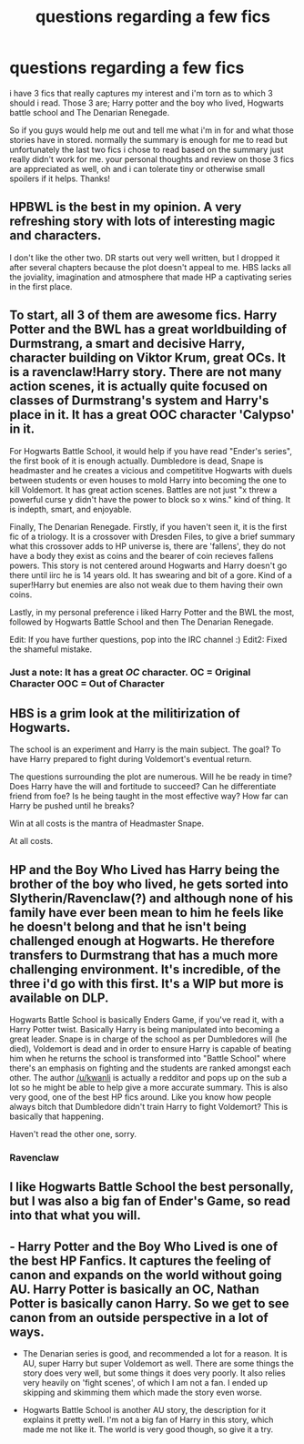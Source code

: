 #+TITLE: questions regarding a few fics

* questions regarding a few fics
:PROPERTIES:
:Author: Magnus_Omega
:Score: 5
:DateUnix: 1441470177.0
:DateShort: 2015-Sep-05
:FlairText: Request
:END:
i have 3 fics that really captures my interest and i'm torn as to which 3 should i read. Those 3 are; Harry potter and the boy who lived, Hogwarts battle school and The Denarian Renegade.

So if you guys would help me out and tell me what i'm in for and what those stories have in stored. normally the summary is enough for me to read but unfortunately the last two fics i chose to read based on the summary just really didn't work for me. your personal thoughts and review on those 3 fics are appreciated as well, oh and i can tolerate tiny or otherwise small spoilers if it helps. Thanks!


** HPBWL is the best in my opinion. A very refreshing story with lots of interesting magic and characters.

I don't like the other two. DR starts out very well written, but I dropped it after several chapters because the plot doesn't appeal to me. HBS lacks all the joviality, imagination and atmosphere that made HP a captivating series in the first place.
:PROPERTIES:
:Author: Almavet
:Score: 8
:DateUnix: 1441475120.0
:DateShort: 2015-Sep-05
:END:


** To start, all 3 of them are awesome fics. Harry Potter and the BWL has a great worldbuilding of Durmstrang, a smart and decisive Harry, character building on Viktor Krum, great OCs. It is a ravenclaw!Harry story. There are not many action scenes, it is actually quite focused on classes of Durmstrang's system and Harry's place in it. It has a great OOC character 'Calypso' in it.

For Hogwarts Battle School, it would help if you have read "Ender's series", the first book of it is enough actually. Dumbledore is dead, Snape is headmaster and he creates a vicious and competititve Hogwarts with duels between students or even houses to mold Harry into becoming the one to kill Voldemort. It has great action scenes. Battles are not just "x threw a powerful curse y didn't have the power to block so x wins." kind of thing. It is indepth, smart, and enjoyable.

Finally, The Denarian Renegade. Firstly, if you haven't seen it, it is the first fic of a triology. It is a crossover with Dresden Files, to give a brief summary what this crossover adds to HP universe is, there are 'fallens', they do not have a body they exist as coins and the bearer of coin recieves fallens powers. This story is not centered around Hogwarts and Harry doesn't go there until iirc he is 14 years old. It has swearing and bit of a gore. Kind of a super!Harry but enemies are also not weak due to them having their own coins.

Lastly, in my personal preference i liked Harry Potter and the BWL the most, followed by Hogwarts Battle School and then The Denarian Renegade.

Edit: If you have further questions, pop into the IRC channel :) Edit2: Fixed the shameful mistake.
:PROPERTIES:
:Author: Manicial
:Score: 3
:DateUnix: 1441471539.0
:DateShort: 2015-Sep-05
:END:

*** Just a note: It has a great /OC/ character. OC = Original Character OOC = Out of Character
:PROPERTIES:
:Score: 5
:DateUnix: 1441474924.0
:DateShort: 2015-Sep-05
:END:


** HBS is a grim look at the militirization of Hogwarts.

The school is an experiment and Harry is the main subject. The goal? To have Harry prepared to fight during Voldemort's eventual return.

The questions surrounding the plot are numerous. Will he be ready in time? Does Harry have the will and fortitude to succeed? Can he differentiate friend from foe? Is he being taught in the most effective way? How far can Harry be pushed until he breaks?

Win at all costs is the mantra of Headmaster Snape.

At all costs.
:PROPERTIES:
:Author: KwanLi
:Score: 3
:DateUnix: 1441490565.0
:DateShort: 2015-Sep-06
:END:


** HP and the Boy Who Lived has Harry being the brother of the boy who lived, he gets sorted into Slytherin/Ravenclaw(?) and although none of his family have ever been mean to him he feels like he doesn't belong and that he isn't being challenged enough at Hogwarts. He therefore transfers to Durmstrang that has a much more challenging environment. It's incredible, of the three i'd go with this first. It's a WIP but more is available on DLP.

Hogwarts Battle School is basically Enders Game, if you've read it, with a Harry Potter twist. Basically Harry is being manipulated into becoming a great leader. Snape is in charge of the school as per Dumbledores will (he died), Voldemort is dead and in order to ensure Harry is capable of beating him when he returns the school is transformed into "Battle School" where there's an emphasis on fighting and the students are ranked amongst each other. The author [[/u/kwanli]] is actually a redditor and pops up on the sub a lot so he might be able to help give a more accurate summary. This is also very good, one of the best HP fics around. Like you know how people always bitch that Dumbledore didn't train Harry to fight Voldemort? This is basically that happening.

Haven't read the other one, sorry.
:PROPERTIES:
:Score: 2
:DateUnix: 1441471200.0
:DateShort: 2015-Sep-05
:END:

*** Ravenclaw
:PROPERTIES:
:Score: 2
:DateUnix: 1441474776.0
:DateShort: 2015-Sep-05
:END:


** I like Hogwarts Battle School the best personally, but I was also a big fan of Ender's Game, so read into that what you will.
:PROPERTIES:
:Author: Imborednow
:Score: 2
:DateUnix: 1441483141.0
:DateShort: 2015-Sep-06
:END:


** - Harry Potter and the Boy Who Lived is one of the best HP Fanfics. It captures the feeling of canon and expands on the world without going AU. Harry Potter is basically an OC, Nathan Potter is basically canon Harry. So we get to see canon from an outside perspective in a lot of ways.

- The Denarian series is good, and recommended a lot for a reason. It is AU, super Harry but super Voldemort as well. There are some things the story does very well, but some things it does very poorly. It also relies very heavily on 'fight scenes', of which I am not a fan. I ended up skipping and skimming them which made the story even worse.

- Hogwarts Battle School is another AU story, the description for it explains it pretty well. I'm not a big fan of Harry in this story, which made me not like it. The world is very good though, so give it a try.
:PROPERTIES:
:Author: howtopleaseme
:Score: 2
:DateUnix: 1441488762.0
:DateShort: 2015-Sep-06
:END:
